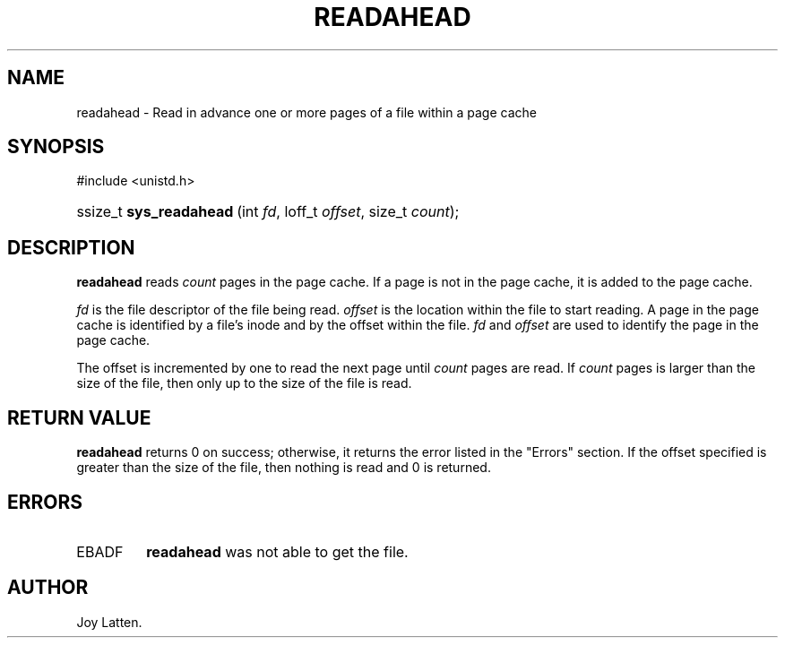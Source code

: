 .\" Copyright (C) 2003 Free Software Foundation, Inc.
.\" This file is distributed according to the GNU General Public License.
.\" See the file COPYING in the top level source directory for details.
.\"
.de Sh \" Subsection
.br
.if t .Sp
.ne 5
.PP
\fB\\$1\fR
.PP
..
.de Sp \" Vertical space (when we can't use .PP)
.if t .sp .5v
.if n .sp
..
.de Ip \" List item
.br
.ie \\n(.$>=3 .ne \\$3
.el .ne 3
.IP "\\$1" \\$2
..
.TH "READAHEAD" 2 "2003-02-21" "Linux 2.4" "Linux Programmer's Manual"
.SH NAME
readahead \- Read in advance one or more pages of a file within a page cache
.SH "SYNOPSIS"
.ad l
.hy 0

#include <unistd.h>
.sp
.HP 23
ssize_t\ \fBsys_readahead\fR\ (int\ \fIfd\fR, loff_t\ \fIoffset\fR, size_t\ \fIcount\fR);
.ad
.hy

.SH "DESCRIPTION"

.PP
\fBreadahead\fR reads \fIcount\fR pages in the page cache. 
If a page is not in the page cache, it is added to the page cache.

.PP
\fIfd\fR is the file descriptor of the file being read. 
\fIoffset\fR is the location within the file to start reading. 
A page in the page cache is identified by a file's inode and by the 
offset within the file. 
\fIfd\fR and \fIoffset\fR are used to identify the page in the page cache.

.PP
The offset is incremented by one to read the next page until 
\fIcount\fR pages are read. 
If \fIcount\fR pages is larger than the size of the file, then only up 
to the size of the file is read.

.SH "RETURN VALUE"

.PP
\fBreadahead\fR returns 0 on success; otherwise, it returns the error 
listed in the "Errors" section. 
If the offset specified is greater than the size of the file, then 
nothing is read and 0 is returned.

.SH "ERRORS"

.TP
EBADF
\fBreadahead\fR was not able to get the file.

.SH AUTHOR
Joy Latten.
